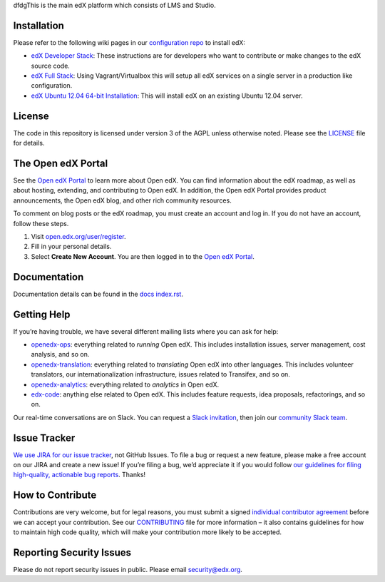 dfdgThis is the main edX platform which consists of LMS and Studio.


Installation
------------

Please refer to the following wiki pages in our `configuration repo`_ to
install edX:

-  `edX Developer Stack`_: These instructions are for developers who want
   to contribute or make changes to the edX source code.
-  `edX Full Stack`_: Using Vagrant/Virtualbox this will setup all edX
   services on a single server in a production like configuration.
-  `edX Ubuntu 12.04 64-bit Installation`_: This will install edX on an
   existing Ubuntu 12.04 server.

.. _configuration repo: https://github.com/edx/configuration
.. _edX Developer Stack: https://openedx.atlassian.net/wiki/display/OpenOPS/Running+Devstack
.. _edX Full Stack: https://openedx.atlassian.net/wiki/display/OpenOPS/Running+Fullstack
.. _edX Ubuntu 12.04 64-bit Installation: https://openedx.atlassian.net/wiki/display/OpenOPS/Native+Open+edX+Ubuntu+12.04+64+bit+Installation


License
-------

The code in this repository is licensed under version 3 of the AGPL
unless otherwise noted. Please see the `LICENSE`_ file for details.

.. _LICENSE: https://github.com/edx/edx-platform/blob/master/LICENSE


The Open edX Portal
---------------------

See the `Open edX Portal`_ to learn more about Open edX. You can find
information about the edX roadmap, as well as about hosting, extending, and
contributing to Open edX. In addition, the Open edX Portal provides product
announcements, the Open edX blog, and other rich community resources.

To comment on blog posts or the edX roadmap, you must create an account and log
in. If you do not have an account, follow these steps.

#. Visit `open.edx.org/user/register`_.
#. Fill in your personal details.
#. Select **Create New Account**. You are then logged in to the `Open edX
   Portal`_.

.. _Open edX Portal: https://open.edx.org
.. _open.edx.org/user/register: https://open.edx.org/user/register

Documentation
-------------

Documentation details can be found in the `docs index.rst`_.

.. _docs index.rst: docs/index.rst

Getting Help
------------

If you’re having trouble, we have several different mailing lists where
you can ask for help:

-  `openedx-ops`_: everything related to *running* Open edX. This
   includes installation issues, server management, cost analysis, and
   so on.
-  `openedx-translation`_: everything related to *translating* Open edX
   into other languages. This includes volunteer translators, our
   internationalization infrastructure, issues related to Transifex, and
   so on.
-  `openedx-analytics`_: everything related to *analytics* in Open edX.
-  `edx-code`_: anything else related to Open edX. This includes feature
   requests, idea proposals, refactorings, and so on.

Our real-time conversations are on Slack. You can request a `Slack
invitation`_, then join our `community Slack team`_.

.. _openedx-ops: https://groups.google.com/forum/#!forum/openedx-ops
.. _openedx-translation: https://groups.google.com/forum/#!forum/openedx-translation
.. _openedx-analytics: https://groups.google.com/forum/#!forum/openedx-analytics
.. _edx-code: https://groups.google.com/forum/#!forum/edx-code
.. _Slack invitation: https://openedx-slack-invite.herokuapp.com/
.. _community Slack team: http://openedx.slack.com/


Issue Tracker
-------------

`We use JIRA for our issue tracker`_, not GitHub Issues. To file a bug
or request a new feature, please make a free account on our JIRA and
create a new issue! If you’re filing a bug, we’d appreciate it if you
would follow `our guidelines for filing high-quality, actionable bug
reports`_. Thanks!

.. _We use JIRA for our issue tracker: https://openedx.atlassian.net/
.. _our guidelines for filing high-quality, actionable bug reports: https://openedx.atlassian.net/wiki/display/SUST/How+to+File+a+Quality+Bug+Report


How to Contribute
-----------------

Contributions are very welcome, but for legal reasons, you must submit a
signed `individual contributor agreement`_ before we can accept your
contribution. See our `CONTRIBUTING`_ file for more information – it
also contains guidelines for how to maintain high code quality, which
will make your contribution more likely to be accepted.


Reporting Security Issues
-------------------------

Please do not report security issues in public. Please email
security@edx.org.

.. _individual contributor agreement: http://open.edx.org/sites/default/files/wysiwyg/individual-contributor-agreement.pdf
.. _CONTRIBUTING: https://github.com/edx/edx-platform/blob/master/CONTRIBUTING.rst
